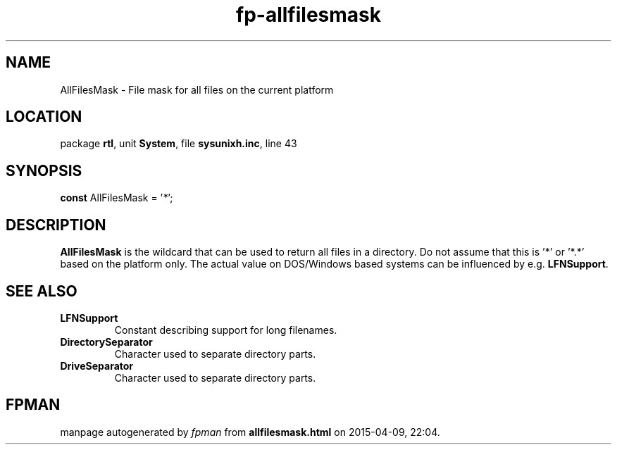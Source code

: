 .\" file autogenerated by fpman
.TH "fp-allfilesmask" 3 "2014-03-14" "fpman" "Free Pascal Programmer's Manual"
.SH NAME
AllFilesMask - File mask for all files on the current platform
.SH LOCATION
package \fBrtl\fR, unit \fBSystem\fR, file \fBsysunixh.inc\fR, line 43
.SH SYNOPSIS
\fBconst\fR AllFilesMask = '\fI*\fR';

.SH DESCRIPTION
\fBAllFilesMask\fR is the wildcard that can be used to return all files in a directory. Do not assume that this is '*' or '*.*' based on the platform only. The actual value on DOS/Windows based systems can be influenced by e.g. \fBLFNSupport\fR.


.SH SEE ALSO
.TP
.B LFNSupport
Constant describing support for long filenames.
.TP
.B DirectorySeparator
Character used to separate directory parts.
.TP
.B DriveSeparator
Character used to separate directory parts.

.SH FPMAN
manpage autogenerated by \fIfpman\fR from \fBallfilesmask.html\fR on 2015-04-09, 22:04.

